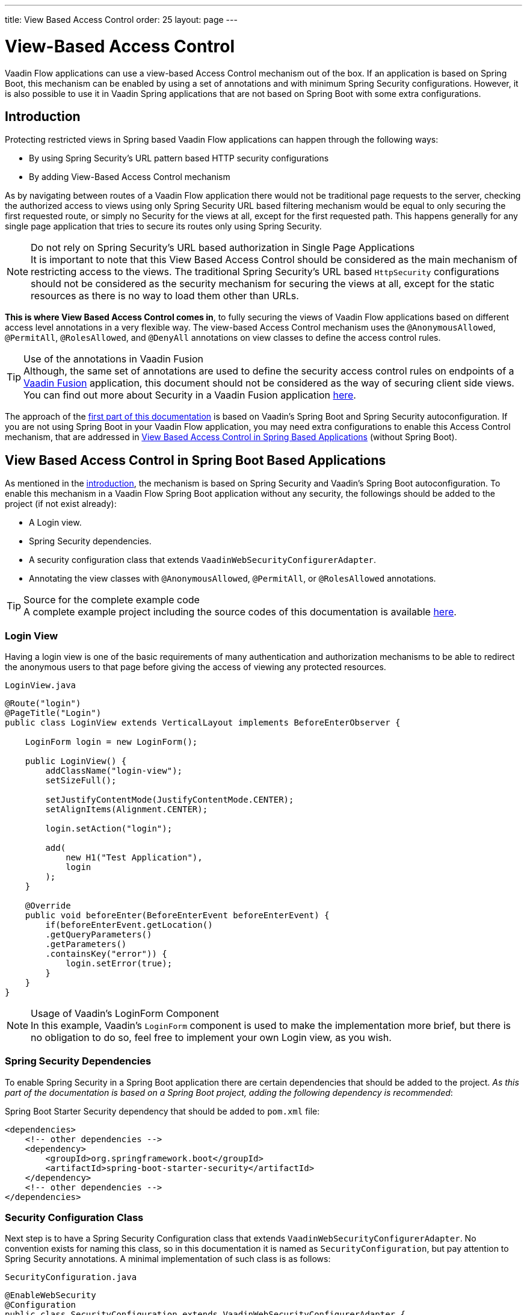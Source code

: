 ---
title: View Based Access Control
order: 25
layout: page
---

= View-Based Access Control

Vaadin Flow applications can use a view-based Access Control mechanism out of the box.
If an application is based on Spring Boot, this mechanism can be enabled by using a set of annotations and with minimum Spring Security configurations.
However, it is also possible to use it in Vaadin Spring applications that are not based on Spring Boot with some extra configurations.

== Introduction

Protecting restricted views in Spring based Vaadin Flow applications can happen through the following ways:

- By using Spring Security's URL pattern based HTTP security configurations
- By adding View-Based Access Control mechanism

As by navigating between routes of a Vaadin Flow application there would not be traditional page requests to the server, checking the authorized access to views using only Spring Security URL based filtering mechanism would be equal to only securing the first requested route, or simply no Security for the views at all, except for the first requested path.
This happens generally for any single page application that tries to secure its routes only using Spring Security.

.Do not rely on Spring Security's URL based authorization in Single Page Applications
[NOTE]
It is important to note that this View Based Access Control should be considered as the main mechanism of restricting access to the views.
The traditional Spring Security's URL based `HttpSecurity` configurations should not be considered as the security mechanism for securing the views at all, except for the static resources as there is no way to load them other than URLs.


*This is where View Based Access Control comes in*, to fully securing the views of Vaadin Flow applications based on different access level annotations in a very flexible way.
The view-based Access Control mechanism uses the `@AnonymousAllowed`, `@PermitAll`, `@RolesAllowed`, and `@DenyAll` annotations on view classes to define the access control rules.

.Use of the annotations in Vaadin Fusion
[TIP]
Although, the same set of annotations are used to define the security access control rules on endpoints of a <<{articles}/fusion/overview#,Vaadin Fusion>> application, this document should not be considered as the way of securing client side views.
You can find out more about Security in a Vaadin Fusion application <<{articles}/fusion/security/configuring#,here>>.

The approach of the <<View Based Access Control in Spring Boot Based Applications,first part of this documentation>> is based on Vaadin's Spring Boot and Spring Security autoconfiguration.
If you are not using Spring Boot in your Vaadin Flow application, you may need extra configurations to enable this Access Control mechanism, that are addressed in <<View Based Access Control in Spring Based Applications>> (without Spring Boot).

== View Based Access Control in Spring Boot Based Applications

As mentioned in the <<Introduction,introduction>>, the mechanism is based on Spring Security and Vaadin's Spring Boot autoconfiguration.
To enable this mechanism in a Vaadin Flow Spring Boot application without any security, the followings should be added to the project (if not exist already):

- A Login view.
- Spring Security dependencies.
- A security configuration class that extends `VaadinWebSecurityConfigurerAdapter`.
- Annotating the view classes with `@AnonymousAllowed`, `@PermitAll`, or `@RolesAllowed` annotations.

.Source for the complete example code
[TIP]
A complete example project including the source codes of this documentation is available https://github.com/vaadin-learning-center/crm-tutorial/tree/latest[here].

=== Login View

Having a login view is one of the basic requirements of many authentication and authorization mechanisms to be able to redirect the anonymous users to that page before giving the access of viewing any protected resources.

.`LoginView.java`
[source,java]
----
@Route("login")
@PageTitle("Login")
public class LoginView extends VerticalLayout implements BeforeEnterObserver {

    LoginForm login = new LoginForm();

    public LoginView() {
        addClassName("login-view");
        setSizeFull();

        setJustifyContentMode(JustifyContentMode.CENTER);
        setAlignItems(Alignment.CENTER);

        login.setAction("login");

        add(
            new H1("Test Application"),
            login
        );
    }

    @Override
    public void beforeEnter(BeforeEnterEvent beforeEnterEvent) {
        if(beforeEnterEvent.getLocation()
        .getQueryParameters()
        .getParameters()
        .containsKey("error")) {
            login.setError(true);
        }
    }
}
----

.Usage of Vaadin's LoginForm Component
[NOTE]
In this example, Vaadin's `LoginForm` component is used to make the implementation more brief, but there is no obligation to do so, feel free to implement your own Login view, as you wish.

=== Spring Security Dependencies

To enable Spring Security in a Spring Boot application there are certain dependencies that should be added to the project.
_As this part of the documentation is based on a Spring Boot project, adding the following dependency is recommended_:

.Spring Boot Starter Security dependency that should be added to `pom.xml` file:
[source,XML]
----
<dependencies>
    <!-- other dependencies -->
    <dependency>
        <groupId>org.springframework.boot</groupId>
        <artifactId>spring-boot-starter-security</artifactId>
    </dependency>
    <!-- other dependencies -->
</dependencies>
----

=== Security Configuration Class

Next step is to have a Spring Security Configuration class that extends `VaadinWebSecurityConfigurerAdapter`.
No convention exists for naming this class, so in this documentation it is named as `SecurityConfiguration`, but pay attention to Spring Security annotations.
A minimal implementation of such class is as follows:

.`SecurityConfiguration.java`
[source,java]
----
@EnableWebSecurity
@Configuration
public class SecurityConfiguration extends VaadinWebSecurityConfigurerAdapter {

    @Override
    protected void configure(HttpSecurity http) throws Exception {
        // Delegating the responsibility of general configurations
        // of http security to the super class. It is configuring
        // the followings: Vaadin's CSRF protection by ignoring
        // framework's internal requests, default request cache,
        // ignoring public views annotated with @AnonymousAllowed,
        // restricting access to other views/endpoints, and enabling
        // ViewAccessChecker authorization.
        // You can add any possible extra configurations of your own
        // here (the following is just an example):

        // http.rememberMe().alwaysRemember(false);

        super.configure(http);

        // This is important to register your login view to the
        // view access checker mechanism:
        setLoginView(http, LoginView.class);
    }

    /**
     * Allows access to static resources, bypassing Spring security.
     */
    @Override
    public void configure(WebSecurity web) throws Exception {
        // Configure your static resources with public access here:
        web.ignoring().antMatchers(
                "/images/**"
        );

        // Delegating the ignoring configuration for Vaadin's
        // related static resources to the super class:
        super.configure(web);
    }

    /**
     * Demo UserDetailService which only provide two hardcoded
     * in memory users and their roles.
     * NOTE: This should not be used in real world applications.
     */
    @Bean
    @Override
    public UserDetailsService userDetailsService() {
        UserDetails user =
                User.withUsername("user")
                        .password("{noop}user")
                        .roles("USER")
                        .build();
        UserDetails admin =
                User.withUsername("admin")
                        .password("{noop}admin")
                        .roles("ADMIN")
                        .build();
        return new InMemoryUserDetailsManager(user, admin);
    }
}
----

Before going any further it worth noticing the presence of `@EnableWebSecurity` and `@Configuration` on top of the above class.
As their name imply, they tell the Spring to enable its security features.

Next thing to notice is the parent class: `VaadinWebSecurityConfigurerAdapter`.
As you might be familiar with Spring Boot and Spring Security, you may have seen that you can extend Spring's `WebSecurityConfigurerAdapter` directly and configure a lot of things from scratch, but by extending from `VaadinWebSecurityConfigurerAdapter` there would be some benefits:

- Default implementation of `configure` methods would take care of all the Vaadin related configurations, for example ignoring the static resources, or to enable the `CSRF` checking while ignoring the unnecessary checking for Vaadin internal requests, etc.
- The View Based Access Control mechanism is enabled by default.
- The login view can be configured simply via provided method `setLoginView`.

.Never use hard-coded credentials in production
[NOTE]
By looking at the implementation of `userDetailsService` method, it is obvious that this is just an in-memory implementation for the sake of briefness in this documentation.
In a real-world application You can change the Spring Security configuration to use an authentication provider for LDAP, JAAS, and other real world sources. https://dzone.com/articles/spring-security-authentication[Read more about Spring Security authentication providers].

The most important configuration in the above example, is the call to the `setLoginView(http, LoginView.class);` inside the first configure method.
This is how the view based Access Control mechanism knows where to redirect the users once they attempt to navigate to a protected view.

Now that the `LoginView` is ready, and it is set as the login view in the security configuration, it is time to move forward and see how the security annotations work on the views.

=== Annotating the View Classes

Before providing a usage examples of the access annotations, it would be beneficial to have a closer look at the annotations, and their meaning when applied on a view:

- `@AnonymousAllowed` Permits anyone to navigate to the view without any authentication or authorization.
- `@PermitAll` Allows any *authenticated* user to navigate to the view.
- `@RolesAllowed` Grants access to users having the roles specified in the annotation value.
- `@DenyAll` Disallows to navigate to the view for everyone.
This is the default, which means if a view is not annotated at all, the `@DenyAll` logic would be applied.

This should be highlighted that when the security configuration class is extending from `VaadinWebSecurityConfigurerAdapter`, Vaadin's `SpringSecurityAutoConfiguration` would come into play and *enables the View Based Access Control* mechanism.
Therefore, none of the views are accessible, until one of the above annotations (except the `@DenyAll`) is applied to them.

Some examples:

.Example of using @AnonymousAllowed to enable all users navigating to this view
[source,java]
----
@Route(value = "", layout = MainView.class)
@PageTitle("Public View")
@AnonymousAllowed
public class PublicView extends VerticalLayout {
    // ...
}
----

.Example of using @PermitAll to allow only authenticated users (with any role) navigating to this view
[source,java]
----
@Route(value = "private", layout = MainView.class)
@PageTitle("Private View")
@PermitAll
public class PrivateView extends VerticalLayout {
    // ...
}
----

.Example of using @RolesAllowed to enable only the users with `ADMIN` role navigating to this view
[source,java]
----
@Route(value = "admin", layout = MainView.class)
@PageTitle("Admin View")
@RolesAllowed("ADMIN") // <- Should match one of the user's roles (case-sensitive)
public class AdminView extends VerticalLayout {
    // ...
}
----

If multiple annotations specified on a single view, the following rules are applied:

- `DenyAll` overrides other annotations
- `AnonymousAllowed` overrides `RolesAllowed` and `PermitAll`
- `RolesAllowed` overrides `PermitAll`

However, specifying more than one of the above access annotations on a view class in not recommended, as it is confusing and probably has no logical reason to do so.

== View Based Access Control in Spring Based Applications

The configuration steps for a Vaadin Flow Spring application would be quite similar to some steps of the Vaadin Flow application which is based on Spring Boot.

- The application obviously should have a login view, an example login view can be found <<Login View,here>>.

- The Spring Security dependencies are as follows:

.Direct Spring Security dependencies that should be added to `pom.xml` file:
[source,XML]
----
<dependencies>
    <!-- other dependencies -->
    <dependency>
      <groupId>org.springframework.security</groupId>
      <artifactId>spring-security-web</artifactId>
    </dependency>
    <dependency>
      <groupId>org.springframework.security</groupId>
      <artifactId>spring-security-config</artifactId>
    </dependency>
    <!-- other dependencies -->
</dependencies>
----

- A security configuration class that extends `VaadinWebSecurityConfigurerAdapter`.
This would be quite similar to the <<Security Configuration Class,Security Configuration Class>> example for a Vaadin Flow application based on Spring Boot.

- Some extra steps
//TODO: provide extra steps for a Spring based application

- Annotating the view classes with `@AnonymousAllowed`, `@PermitAll`, or `@RolesAllowed` annotations.
Again, this is completely similar to the <<Annotating the View Classes,provided examples>> for a Vaadin Flow application based on Spring Boot.

== Limitations
Mixing any of the view access annotations with Spring's URL based HTTP security (which probably are existing in older Vaadin Spring Boot applications) may result in unwanted access configurations or unnecessary complications.

.Do not mix Spring's URL based HTTP security and View based Access Control on a single view
[NOTE]
Vaadin strongly recommends *not* to mix Spring's URL Pattern based HTTP security and this View-based Access Control mechanism targeting same views, since it may lead to unwanted access configurations, or at least an unnecessary complication in the authorization of the views.
